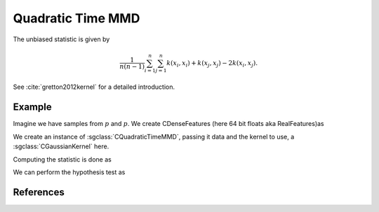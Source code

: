 ==================
Quadratic Time MMD
==================

The unbiased statistic is given by

.. math::

  \frac{1}{n(n-1)}\sum_{i=1}^n\sum_{j=1}^n k(x_i,x_i) + k(x_j, x_j) - 2k(x_i,x_j).
  

See :cite:`gretton2012kernel` for a detailed introduction.

-------
Example
-------

Imagine we have samples from :math:`p` and :math:`p`. We create CDenseFeatures (here 64 bit floats aka RealFeatures)as

.. sgexample:: quadratic_time_mmd.sg:create_features

We create an instance of :sgclass:`CQuadraticTimeMMD`, passing it data and the kernel to use, a :sgclass:`CGaussianKernel` here.

.. sgexample:: quadratic_time_mmd.sg:create_instance

Computing the statistic is done as

.. sgexample:: quadratic_time_mmd.sg:estimate_mmd

We can perform the hypothesis test as

.. sgexample:: quadratic_time_mmd.sg:perform_test

----------
References
----------
.. bibliography:: ../../references.bib
    :filter: docname in docnames
